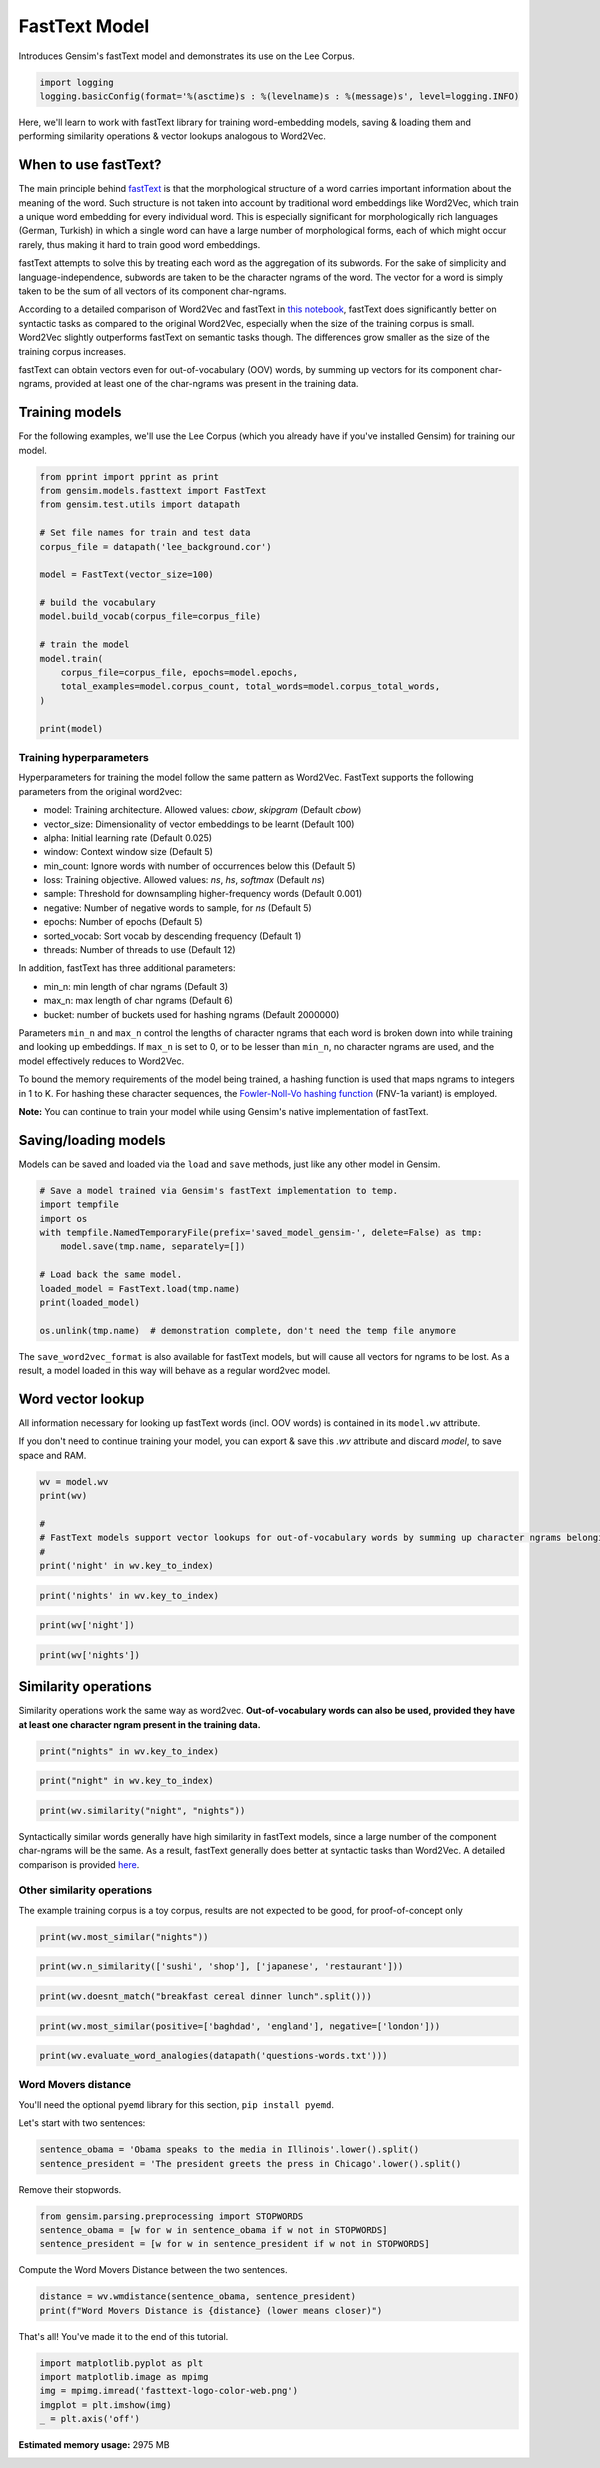 .. only:: html

    .. note::
        :class: sphx-glr-download-link-note

        Click :ref:`here <sphx_glr_download_auto_examples_tutorials_run_fasttext.py>`     to download the full example code
    .. rst-class:: sphx-glr-example-title

    .. _sphx_glr_auto_examples_tutorials_run_fasttext.py:


FastText Model
==============

Introduces Gensim's fastText model and demonstrates its use on the Lee Corpus.


.. code-block:: default


    import logging
    logging.basicConfig(format='%(asctime)s : %(levelname)s : %(message)s', level=logging.INFO)








Here, we'll learn to work with fastText library for training word-embedding
models, saving & loading them and performing similarity operations & vector
lookups analogous to Word2Vec.

When to use fastText?
---------------------

The main principle behind `fastText <https://github.com/facebookresearch/fastText>`_ is that the
morphological structure of a word carries important information about the meaning of the word.
Such structure is not taken into account by traditional word embeddings like Word2Vec, which
train a unique word embedding for every individual word.
This is especially significant for morphologically rich languages (German, Turkish) in which a
single word can have a large number of morphological forms, each of which might occur rarely,
thus making it hard to train good word embeddings.


fastText attempts to solve this by treating each word as the aggregation of its subwords.
For the sake of simplicity and language-independence, subwords are taken to be the character ngrams
of the word. The vector for a word is simply taken to be the sum of all vectors of its component char-ngrams.


According to a detailed comparison of Word2Vec and fastText in
`this notebook <https://github.com/RaRe-Technologies/gensim/blob/develop/docs/notebooks/Word2Vec_FastText_Comparison.ipynb>`__,
fastText does significantly better on syntactic tasks as compared to the original Word2Vec,
especially when the size of the training corpus is small. Word2Vec slightly outperforms fastText
on semantic tasks though. The differences grow smaller as the size of the training corpus increases.


fastText can obtain vectors even for out-of-vocabulary (OOV) words, by summing up vectors for its
component char-ngrams, provided at least one of the char-ngrams was present in the training data.


Training models
---------------


For the following examples, we'll use the Lee Corpus (which you already have if you've installed Gensim) for training our model.





.. code-block:: default

    from pprint import pprint as print
    from gensim.models.fasttext import FastText
    from gensim.test.utils import datapath

    # Set file names for train and test data
    corpus_file = datapath('lee_background.cor')

    model = FastText(vector_size=100)

    # build the vocabulary
    model.build_vocab(corpus_file=corpus_file)

    # train the model
    model.train(
        corpus_file=corpus_file, epochs=model.epochs,
        total_examples=model.corpus_count, total_words=model.corpus_total_words,
    )

    print(model)






.. rst-class:: sphx-glr-script-out

 Out:

 .. code-block:: none

    <gensim.models.fasttext.FastText object at 0x20ce0d390>




Training hyperparameters
^^^^^^^^^^^^^^^^^^^^^^^^


Hyperparameters for training the model follow the same pattern as Word2Vec. FastText supports the following parameters from the original word2vec:

- model: Training architecture. Allowed values: `cbow`, `skipgram` (Default `cbow`)
- vector_size: Dimensionality of vector embeddings to be learnt (Default 100)
- alpha: Initial learning rate (Default 0.025)
- window: Context window size (Default 5)
- min_count: Ignore words with number of occurrences below this (Default 5)
- loss: Training objective. Allowed values: `ns`, `hs`, `softmax` (Default `ns`)
- sample: Threshold for downsampling higher-frequency words (Default 0.001)
- negative: Number of negative words to sample, for `ns` (Default 5)
- epochs: Number of epochs (Default 5)
- sorted_vocab: Sort vocab by descending frequency (Default 1)
- threads: Number of threads to use (Default 12)


In addition, fastText has three additional parameters:

- min_n: min length of char ngrams (Default 3)
- max_n: max length of char ngrams (Default 6)
- bucket: number of buckets used for hashing ngrams (Default 2000000)


Parameters ``min_n`` and ``max_n`` control the lengths of character ngrams that each word is broken down into while training and looking up embeddings. If ``max_n`` is set to 0, or to be lesser than ``min_n``\ , no character ngrams are used, and the model effectively reduces to Word2Vec.



To bound the memory requirements of the model being trained, a hashing function is used that maps ngrams to integers in 1 to K. For hashing these character sequences, the `Fowler-Noll-Vo hashing function <http://www.isthe.com/chongo/tech/comp/fnv>`_ (FNV-1a variant) is employed.


**Note:** You can continue to train your model while using Gensim's native implementation of fastText.


Saving/loading models
---------------------


Models can be saved and loaded via the ``load`` and ``save`` methods, just like
any other model in Gensim.



.. code-block:: default



    # Save a model trained via Gensim's fastText implementation to temp.
    import tempfile
    import os
    with tempfile.NamedTemporaryFile(prefix='saved_model_gensim-', delete=False) as tmp:
        model.save(tmp.name, separately=[])

    # Load back the same model.
    loaded_model = FastText.load(tmp.name)
    print(loaded_model)

    os.unlink(tmp.name)  # demonstration complete, don't need the temp file anymore





.. rst-class:: sphx-glr-script-out

 Out:

 .. code-block:: none

    <gensim.models.fasttext.FastText object at 0x20cc99d30>




The ``save_word2vec_format`` is also available for fastText models, but will
cause all vectors for ngrams to be lost.
As a result, a model loaded in this way will behave as a regular word2vec model.


Word vector lookup
------------------


All information necessary for looking up fastText words (incl. OOV words) is
contained in its ``model.wv`` attribute.

If you don't need to continue training your model, you can export & save this `.wv`
attribute and discard `model`, to save space and RAM.



.. code-block:: default

    wv = model.wv
    print(wv)

    #
    # FastText models support vector lookups for out-of-vocabulary words by summing up character ngrams belonging to the word.
    #
    print('night' in wv.key_to_index)





.. rst-class:: sphx-glr-script-out

 Out:

 .. code-block:: none

    <gensim.models.fasttext.FastTextKeyedVectors object at 0x20ce0d828>
    True





.. code-block:: default

    print('nights' in wv.key_to_index)





.. rst-class:: sphx-glr-script-out

 Out:

 .. code-block:: none

    False





.. code-block:: default

    print(wv['night'])





.. rst-class:: sphx-glr-script-out

 Out:

 .. code-block:: none

    array([ 0.12453239, -0.26018462, -0.04087191,  0.2563215 ,  0.31401935,
            0.16155584,  0.39527607,  0.27404118, -0.45236284,  0.06942682,
            0.36584955,  0.51162827, -0.51161295, -0.192019  , -0.5068029 ,
           -0.07426998, -0.6276584 ,  0.22271585,  0.19990133,  0.2582401 ,
            0.14329399, -0.01959469, -0.45576197, -0.06447829,  0.1493489 ,
            0.17261286, -0.13472046,  0.26546794, -0.34596932,  0.5626187 ,
           -0.7038802 ,  0.15603925, -0.03104019, -0.06228801, -0.13480644,
           -0.0684596 ,  0.24728075,  0.55081636,  0.07330963,  0.32814154,
            0.1574982 ,  0.56742406, -0.31233737,  0.14195296,  0.0540203 ,
            0.01718009,  0.05519052, -0.04002226,  0.16157456, -0.5134223 ,
           -0.01033936,  0.05745083, -0.39208183,  0.52553374, -1.0542839 ,
            0.2145304 , -0.15234643, -0.35197273, -0.6215585 ,  0.01796502,
            0.21242104,  0.30762967,  0.2787644 , -0.19908747,  0.7144409 ,
            0.45586124, -0.21344525,  0.26920903, -0.651759  , -0.37096855,
           -0.16243419, -0.3085725 , -0.70485127, -0.04926324, -0.80278563,
           -0.24352737,  0.6427129 , -0.3530421 , -0.29960123,  0.01466726,
           -0.18253349, -0.2489397 ,  0.00648343,  0.18057272, -0.11812428,
           -0.49044088,  0.1847386 , -0.27946883,  0.3941279 , -0.39211616,
            0.26847798,  0.41468227, -0.3953728 , -0.25371104,  0.3390468 ,
           -0.16447693, -0.18722224,  0.2782088 , -0.0696249 ,  0.4313547 ],
          dtype=float32)





.. code-block:: default

    print(wv['nights'])






.. rst-class:: sphx-glr-script-out

 Out:

 .. code-block:: none

    array([ 0.10586783, -0.22489995, -0.03636307,  0.22263278,  0.27037606,
            0.1394871 ,  0.3411114 ,  0.2369042 , -0.38989475,  0.05935   ,
            0.31713557,  0.44301754, -0.44249156, -0.16652377, -0.4388366 ,
           -0.06266895, -0.5436303 ,  0.19294666,  0.17363031,  0.22459263,
            0.12532061, -0.01866964, -0.3936521 , -0.05507145,  0.12905194,
            0.14942174, -0.11657442,  0.22935589, -0.29934618,  0.4859668 ,
           -0.6073519 ,  0.13433163, -0.02491274, -0.05468523, -0.11884545,
           -0.06117092,  0.21444008,  0.4775469 ,  0.06227469,  0.28350767,
            0.13580805,  0.48993143, -0.27067345,  0.1252003 ,  0.04606731,
            0.01598426,  0.04640368, -0.03456376,  0.14138013, -0.44429192,
           -0.00865329,  0.05027836, -0.341311  ,  0.45402458, -0.91097856,
            0.1868968 , -0.13116683, -0.30361563, -0.5364188 ,  0.01603454,
            0.18146741,  0.26708448,  0.24074472, -0.17163375,  0.61906886,
            0.39530373, -0.18259627,  0.23319626, -0.5634787 , -0.31959867,
           -0.13945322, -0.269441  , -0.60941464, -0.0403638 , -0.69563633,
           -0.2098089 ,  0.5569868 , -0.30320194, -0.25840232,  0.01436759,
           -0.15632603, -0.21624804,  0.00434287,  0.15566474, -0.10228094,
           -0.4249678 ,  0.16197811, -0.24147548,  0.34205705, -0.3391568 ,
            0.23235887,  0.35860622, -0.34247142, -0.21777524,  0.29318404,
           -0.1407287 , -0.16115218,  0.24247572, -0.06217333,  0.37221798],
          dtype=float32)




Similarity operations
---------------------


Similarity operations work the same way as word2vec. **Out-of-vocabulary words can also be used, provided they have at least one character ngram present in the training data.**



.. code-block:: default



    print("nights" in wv.key_to_index)





.. rst-class:: sphx-glr-script-out

 Out:

 .. code-block:: none

    False





.. code-block:: default

    print("night" in wv.key_to_index)





.. rst-class:: sphx-glr-script-out

 Out:

 .. code-block:: none

    True





.. code-block:: default

    print(wv.similarity("night", "nights"))





.. rst-class:: sphx-glr-script-out

 Out:

 .. code-block:: none

    0.9999929




Syntactically similar words generally have high similarity in fastText models, since a large number of the component char-ngrams will be the same. As a result, fastText generally does better at syntactic tasks than Word2Vec. A detailed comparison is provided `here <Word2Vec_FastText_Comparison.ipynb>`_.


Other similarity operations
^^^^^^^^^^^^^^^^^^^^^^^^^^^

The example training corpus is a toy corpus, results are not expected to be good, for proof-of-concept only


.. code-block:: default

    print(wv.most_similar("nights"))





.. rst-class:: sphx-glr-script-out

 Out:

 .. code-block:: none

    [('night', 0.9999929070472717),
     ('night.', 0.9999895095825195),
     ('flights', 0.999988853931427),
     ('rights', 0.9999886751174927),
     ('residents', 0.9999884366989136),
     ('overnight', 0.9999883770942688),
     ('commanders', 0.999988317489624),
     ('reached', 0.9999881386756897),
     ('commander', 0.9999880790710449),
     ('leading', 0.999987781047821)]





.. code-block:: default

    print(wv.n_similarity(['sushi', 'shop'], ['japanese', 'restaurant']))





.. rst-class:: sphx-glr-script-out

 Out:

 .. code-block:: none

    0.9999402





.. code-block:: default

    print(wv.doesnt_match("breakfast cereal dinner lunch".split()))





.. rst-class:: sphx-glr-script-out

 Out:

 .. code-block:: none

    'lunch'





.. code-block:: default

    print(wv.most_similar(positive=['baghdad', 'england'], negative=['london']))





.. rst-class:: sphx-glr-script-out

 Out:

 .. code-block:: none

    [('attempt', 0.999660074710846),
     ('biggest', 0.9996545314788818),
     ('again', 0.9996527433395386),
     ('against', 0.9996523857116699),
     ('doubles', 0.9996522068977356),
     ('Royal', 0.9996512532234192),
     ('Airlines', 0.9996494054794312),
     ('forced', 0.9996494054794312),
     ('arrest', 0.9996492266654968),
     ('follows', 0.999649167060852)]





.. code-block:: default

    print(wv.evaluate_word_analogies(datapath('questions-words.txt')))





.. rst-class:: sphx-glr-script-out

 Out:

 .. code-block:: none

    (0.24489795918367346,
     [{'correct': [], 'incorrect': [], 'section': 'capital-common-countries'},
      {'correct': [], 'incorrect': [], 'section': 'capital-world'},
      {'correct': [], 'incorrect': [], 'section': 'currency'},
      {'correct': [], 'incorrect': [], 'section': 'city-in-state'},
      {'correct': [],
       'incorrect': [('HE', 'SHE', 'HIS', 'HER'), ('HIS', 'HER', 'HE', 'SHE')],
       'section': 'family'},
      {'correct': [], 'incorrect': [], 'section': 'gram1-adjective-to-adverb'},
      {'correct': [], 'incorrect': [], 'section': 'gram2-opposite'},
      {'correct': [('GOOD', 'BETTER', 'LOW', 'LOWER'),
                   ('GREAT', 'GREATER', 'LOW', 'LOWER'),
                   ('LONG', 'LONGER', 'LOW', 'LOWER')],
       'incorrect': [('GOOD', 'BETTER', 'GREAT', 'GREATER'),
                     ('GOOD', 'BETTER', 'LONG', 'LONGER'),
                     ('GREAT', 'GREATER', 'LONG', 'LONGER'),
                     ('GREAT', 'GREATER', 'GOOD', 'BETTER'),
                     ('LONG', 'LONGER', 'GOOD', 'BETTER'),
                     ('LONG', 'LONGER', 'GREAT', 'GREATER'),
                     ('LOW', 'LOWER', 'GOOD', 'BETTER'),
                     ('LOW', 'LOWER', 'GREAT', 'GREATER'),
                     ('LOW', 'LOWER', 'LONG', 'LONGER')],
       'section': 'gram3-comparative'},
      {'correct': [('BIG', 'BIGGEST', 'LARGE', 'LARGEST'),
                   ('GOOD', 'BEST', 'LARGE', 'LARGEST'),
                   ('GREAT', 'GREATEST', 'LARGE', 'LARGEST')],
       'incorrect': [('BIG', 'BIGGEST', 'GOOD', 'BEST'),
                     ('BIG', 'BIGGEST', 'GREAT', 'GREATEST'),
                     ('GOOD', 'BEST', 'GREAT', 'GREATEST'),
                     ('GOOD', 'BEST', 'BIG', 'BIGGEST'),
                     ('GREAT', 'GREATEST', 'BIG', 'BIGGEST'),
                     ('GREAT', 'GREATEST', 'GOOD', 'BEST'),
                     ('LARGE', 'LARGEST', 'BIG', 'BIGGEST'),
                     ('LARGE', 'LARGEST', 'GOOD', 'BEST'),
                     ('LARGE', 'LARGEST', 'GREAT', 'GREATEST')],
       'section': 'gram4-superlative'},
      {'correct': [('GO', 'GOING', 'SAY', 'SAYING'),
                   ('LOOK', 'LOOKING', 'PLAY', 'PLAYING'),
                   ('LOOK', 'LOOKING', 'SAY', 'SAYING'),
                   ('LOOK', 'LOOKING', 'GO', 'GOING'),
                   ('PLAY', 'PLAYING', 'SAY', 'SAYING'),
                   ('PLAY', 'PLAYING', 'GO', 'GOING'),
                   ('SAY', 'SAYING', 'GO', 'GOING')],
       'incorrect': [('GO', 'GOING', 'LOOK', 'LOOKING'),
                     ('GO', 'GOING', 'PLAY', 'PLAYING'),
                     ('GO', 'GOING', 'RUN', 'RUNNING'),
                     ('LOOK', 'LOOKING', 'RUN', 'RUNNING'),
                     ('PLAY', 'PLAYING', 'RUN', 'RUNNING'),
                     ('PLAY', 'PLAYING', 'LOOK', 'LOOKING'),
                     ('RUN', 'RUNNING', 'SAY', 'SAYING'),
                     ('RUN', 'RUNNING', 'GO', 'GOING'),
                     ('RUN', 'RUNNING', 'LOOK', 'LOOKING'),
                     ('RUN', 'RUNNING', 'PLAY', 'PLAYING'),
                     ('SAY', 'SAYING', 'LOOK', 'LOOKING'),
                     ('SAY', 'SAYING', 'PLAY', 'PLAYING'),
                     ('SAY', 'SAYING', 'RUN', 'RUNNING')],
       'section': 'gram5-present-participle'},
      {'correct': [('AUSTRALIA', 'AUSTRALIAN', 'INDIA', 'INDIAN'),
                   ('AUSTRALIA', 'AUSTRALIAN', 'ISRAEL', 'ISRAELI'),
                   ('FRANCE', 'FRENCH', 'INDIA', 'INDIAN'),
                   ('INDIA', 'INDIAN', 'ISRAEL', 'ISRAELI'),
                   ('ISRAEL', 'ISRAELI', 'INDIA', 'INDIAN'),
                   ('SWITZERLAND', 'SWISS', 'INDIA', 'INDIAN')],
       'incorrect': [('AUSTRALIA', 'AUSTRALIAN', 'FRANCE', 'FRENCH'),
                     ('AUSTRALIA', 'AUSTRALIAN', 'SWITZERLAND', 'SWISS'),
                     ('FRANCE', 'FRENCH', 'ISRAEL', 'ISRAELI'),
                     ('FRANCE', 'FRENCH', 'SWITZERLAND', 'SWISS'),
                     ('FRANCE', 'FRENCH', 'AUSTRALIA', 'AUSTRALIAN'),
                     ('INDIA', 'INDIAN', 'SWITZERLAND', 'SWISS'),
                     ('INDIA', 'INDIAN', 'AUSTRALIA', 'AUSTRALIAN'),
                     ('INDIA', 'INDIAN', 'FRANCE', 'FRENCH'),
                     ('ISRAEL', 'ISRAELI', 'SWITZERLAND', 'SWISS'),
                     ('ISRAEL', 'ISRAELI', 'AUSTRALIA', 'AUSTRALIAN'),
                     ('ISRAEL', 'ISRAELI', 'FRANCE', 'FRENCH'),
                     ('SWITZERLAND', 'SWISS', 'AUSTRALIA', 'AUSTRALIAN'),
                     ('SWITZERLAND', 'SWISS', 'FRANCE', 'FRENCH'),
                     ('SWITZERLAND', 'SWISS', 'ISRAEL', 'ISRAELI')],
       'section': 'gram6-nationality-adjective'},
      {'correct': [],
       'incorrect': [('GOING', 'WENT', 'PAYING', 'PAID'),
                     ('GOING', 'WENT', 'PLAYING', 'PLAYED'),
                     ('GOING', 'WENT', 'SAYING', 'SAID'),
                     ('GOING', 'WENT', 'TAKING', 'TOOK'),
                     ('PAYING', 'PAID', 'PLAYING', 'PLAYED'),
                     ('PAYING', 'PAID', 'SAYING', 'SAID'),
                     ('PAYING', 'PAID', 'TAKING', 'TOOK'),
                     ('PAYING', 'PAID', 'GOING', 'WENT'),
                     ('PLAYING', 'PLAYED', 'SAYING', 'SAID'),
                     ('PLAYING', 'PLAYED', 'TAKING', 'TOOK'),
                     ('PLAYING', 'PLAYED', 'GOING', 'WENT'),
                     ('PLAYING', 'PLAYED', 'PAYING', 'PAID'),
                     ('SAYING', 'SAID', 'TAKING', 'TOOK'),
                     ('SAYING', 'SAID', 'GOING', 'WENT'),
                     ('SAYING', 'SAID', 'PAYING', 'PAID'),
                     ('SAYING', 'SAID', 'PLAYING', 'PLAYED'),
                     ('TAKING', 'TOOK', 'GOING', 'WENT'),
                     ('TAKING', 'TOOK', 'PAYING', 'PAID'),
                     ('TAKING', 'TOOK', 'PLAYING', 'PLAYED'),
                     ('TAKING', 'TOOK', 'SAYING', 'SAID')],
       'section': 'gram7-past-tense'},
      {'correct': [('BUILDING', 'BUILDINGS', 'CAR', 'CARS'),
                   ('BUILDING', 'BUILDINGS', 'CHILD', 'CHILDREN'),
                   ('CAR', 'CARS', 'BUILDING', 'BUILDINGS'),
                   ('CHILD', 'CHILDREN', 'CAR', 'CARS'),
                   ('MAN', 'MEN', 'CAR', 'CARS')],
       'incorrect': [('BUILDING', 'BUILDINGS', 'MAN', 'MEN'),
                     ('CAR', 'CARS', 'CHILD', 'CHILDREN'),
                     ('CAR', 'CARS', 'MAN', 'MEN'),
                     ('CHILD', 'CHILDREN', 'MAN', 'MEN'),
                     ('CHILD', 'CHILDREN', 'BUILDING', 'BUILDINGS'),
                     ('MAN', 'MEN', 'BUILDING', 'BUILDINGS'),
                     ('MAN', 'MEN', 'CHILD', 'CHILDREN')],
       'section': 'gram8-plural'},
      {'correct': [], 'incorrect': [], 'section': 'gram9-plural-verbs'},
      {'correct': [('GOOD', 'BETTER', 'LOW', 'LOWER'),
                   ('GREAT', 'GREATER', 'LOW', 'LOWER'),
                   ('LONG', 'LONGER', 'LOW', 'LOWER'),
                   ('BIG', 'BIGGEST', 'LARGE', 'LARGEST'),
                   ('GOOD', 'BEST', 'LARGE', 'LARGEST'),
                   ('GREAT', 'GREATEST', 'LARGE', 'LARGEST'),
                   ('GO', 'GOING', 'SAY', 'SAYING'),
                   ('LOOK', 'LOOKING', 'PLAY', 'PLAYING'),
                   ('LOOK', 'LOOKING', 'SAY', 'SAYING'),
                   ('LOOK', 'LOOKING', 'GO', 'GOING'),
                   ('PLAY', 'PLAYING', 'SAY', 'SAYING'),
                   ('PLAY', 'PLAYING', 'GO', 'GOING'),
                   ('SAY', 'SAYING', 'GO', 'GOING'),
                   ('AUSTRALIA', 'AUSTRALIAN', 'INDIA', 'INDIAN'),
                   ('AUSTRALIA', 'AUSTRALIAN', 'ISRAEL', 'ISRAELI'),
                   ('FRANCE', 'FRENCH', 'INDIA', 'INDIAN'),
                   ('INDIA', 'INDIAN', 'ISRAEL', 'ISRAELI'),
                   ('ISRAEL', 'ISRAELI', 'INDIA', 'INDIAN'),
                   ('SWITZERLAND', 'SWISS', 'INDIA', 'INDIAN'),
                   ('BUILDING', 'BUILDINGS', 'CAR', 'CARS'),
                   ('BUILDING', 'BUILDINGS', 'CHILD', 'CHILDREN'),
                   ('CAR', 'CARS', 'BUILDING', 'BUILDINGS'),
                   ('CHILD', 'CHILDREN', 'CAR', 'CARS'),
                   ('MAN', 'MEN', 'CAR', 'CARS')],
       'incorrect': [('HE', 'SHE', 'HIS', 'HER'),
                     ('HIS', 'HER', 'HE', 'SHE'),
                     ('GOOD', 'BETTER', 'GREAT', 'GREATER'),
                     ('GOOD', 'BETTER', 'LONG', 'LONGER'),
                     ('GREAT', 'GREATER', 'LONG', 'LONGER'),
                     ('GREAT', 'GREATER', 'GOOD', 'BETTER'),
                     ('LONG', 'LONGER', 'GOOD', 'BETTER'),
                     ('LONG', 'LONGER', 'GREAT', 'GREATER'),
                     ('LOW', 'LOWER', 'GOOD', 'BETTER'),
                     ('LOW', 'LOWER', 'GREAT', 'GREATER'),
                     ('LOW', 'LOWER', 'LONG', 'LONGER'),
                     ('BIG', 'BIGGEST', 'GOOD', 'BEST'),
                     ('BIG', 'BIGGEST', 'GREAT', 'GREATEST'),
                     ('GOOD', 'BEST', 'GREAT', 'GREATEST'),
                     ('GOOD', 'BEST', 'BIG', 'BIGGEST'),
                     ('GREAT', 'GREATEST', 'BIG', 'BIGGEST'),
                     ('GREAT', 'GREATEST', 'GOOD', 'BEST'),
                     ('LARGE', 'LARGEST', 'BIG', 'BIGGEST'),
                     ('LARGE', 'LARGEST', 'GOOD', 'BEST'),
                     ('LARGE', 'LARGEST', 'GREAT', 'GREATEST'),
                     ('GO', 'GOING', 'LOOK', 'LOOKING'),
                     ('GO', 'GOING', 'PLAY', 'PLAYING'),
                     ('GO', 'GOING', 'RUN', 'RUNNING'),
                     ('LOOK', 'LOOKING', 'RUN', 'RUNNING'),
                     ('PLAY', 'PLAYING', 'RUN', 'RUNNING'),
                     ('PLAY', 'PLAYING', 'LOOK', 'LOOKING'),
                     ('RUN', 'RUNNING', 'SAY', 'SAYING'),
                     ('RUN', 'RUNNING', 'GO', 'GOING'),
                     ('RUN', 'RUNNING', 'LOOK', 'LOOKING'),
                     ('RUN', 'RUNNING', 'PLAY', 'PLAYING'),
                     ('SAY', 'SAYING', 'LOOK', 'LOOKING'),
                     ('SAY', 'SAYING', 'PLAY', 'PLAYING'),
                     ('SAY', 'SAYING', 'RUN', 'RUNNING'),
                     ('AUSTRALIA', 'AUSTRALIAN', 'FRANCE', 'FRENCH'),
                     ('AUSTRALIA', 'AUSTRALIAN', 'SWITZERLAND', 'SWISS'),
                     ('FRANCE', 'FRENCH', 'ISRAEL', 'ISRAELI'),
                     ('FRANCE', 'FRENCH', 'SWITZERLAND', 'SWISS'),
                     ('FRANCE', 'FRENCH', 'AUSTRALIA', 'AUSTRALIAN'),
                     ('INDIA', 'INDIAN', 'SWITZERLAND', 'SWISS'),
                     ('INDIA', 'INDIAN', 'AUSTRALIA', 'AUSTRALIAN'),
                     ('INDIA', 'INDIAN', 'FRANCE', 'FRENCH'),
                     ('ISRAEL', 'ISRAELI', 'SWITZERLAND', 'SWISS'),
                     ('ISRAEL', 'ISRAELI', 'AUSTRALIA', 'AUSTRALIAN'),
                     ('ISRAEL', 'ISRAELI', 'FRANCE', 'FRENCH'),
                     ('SWITZERLAND', 'SWISS', 'AUSTRALIA', 'AUSTRALIAN'),
                     ('SWITZERLAND', 'SWISS', 'FRANCE', 'FRENCH'),
                     ('SWITZERLAND', 'SWISS', 'ISRAEL', 'ISRAELI'),
                     ('GOING', 'WENT', 'PAYING', 'PAID'),
                     ('GOING', 'WENT', 'PLAYING', 'PLAYED'),
                     ('GOING', 'WENT', 'SAYING', 'SAID'),
                     ('GOING', 'WENT', 'TAKING', 'TOOK'),
                     ('PAYING', 'PAID', 'PLAYING', 'PLAYED'),
                     ('PAYING', 'PAID', 'SAYING', 'SAID'),
                     ('PAYING', 'PAID', 'TAKING', 'TOOK'),
                     ('PAYING', 'PAID', 'GOING', 'WENT'),
                     ('PLAYING', 'PLAYED', 'SAYING', 'SAID'),
                     ('PLAYING', 'PLAYED', 'TAKING', 'TOOK'),
                     ('PLAYING', 'PLAYED', 'GOING', 'WENT'),
                     ('PLAYING', 'PLAYED', 'PAYING', 'PAID'),
                     ('SAYING', 'SAID', 'TAKING', 'TOOK'),
                     ('SAYING', 'SAID', 'GOING', 'WENT'),
                     ('SAYING', 'SAID', 'PAYING', 'PAID'),
                     ('SAYING', 'SAID', 'PLAYING', 'PLAYED'),
                     ('TAKING', 'TOOK', 'GOING', 'WENT'),
                     ('TAKING', 'TOOK', 'PAYING', 'PAID'),
                     ('TAKING', 'TOOK', 'PLAYING', 'PLAYED'),
                     ('TAKING', 'TOOK', 'SAYING', 'SAID'),
                     ('BUILDING', 'BUILDINGS', 'MAN', 'MEN'),
                     ('CAR', 'CARS', 'CHILD', 'CHILDREN'),
                     ('CAR', 'CARS', 'MAN', 'MEN'),
                     ('CHILD', 'CHILDREN', 'MAN', 'MEN'),
                     ('CHILD', 'CHILDREN', 'BUILDING', 'BUILDINGS'),
                     ('MAN', 'MEN', 'BUILDING', 'BUILDINGS'),
                     ('MAN', 'MEN', 'CHILD', 'CHILDREN')],
       'section': 'Total accuracy'}])




Word Movers distance
^^^^^^^^^^^^^^^^^^^^

You'll need the optional ``pyemd`` library for this section, ``pip install pyemd``.

Let's start with two sentences:


.. code-block:: default

    sentence_obama = 'Obama speaks to the media in Illinois'.lower().split()
    sentence_president = 'The president greets the press in Chicago'.lower().split()









Remove their stopwords.



.. code-block:: default

    from gensim.parsing.preprocessing import STOPWORDS
    sentence_obama = [w for w in sentence_obama if w not in STOPWORDS]
    sentence_president = [w for w in sentence_president if w not in STOPWORDS]








Compute the Word Movers Distance between the two sentences.


.. code-block:: default

    distance = wv.wmdistance(sentence_obama, sentence_president)
    print(f"Word Movers Distance is {distance} (lower means closer)")





.. rst-class:: sphx-glr-script-out

 Out:

 .. code-block:: none

    'Word Movers Distance is 0.015923231075180694 (lower means closer)'




That's all! You've made it to the end of this tutorial.



.. code-block:: default

    import matplotlib.pyplot as plt
    import matplotlib.image as mpimg
    img = mpimg.imread('fasttext-logo-color-web.png')
    imgplot = plt.imshow(img)
    _ = plt.axis('off')



.. image:: /auto_examples/tutorials/images/sphx_glr_run_fasttext_001.png
    :alt: run fasttext
    :class: sphx-glr-single-img






.. rst-class:: sphx-glr-timing

   **Total running time of the script:** ( 0 minutes  28.645 seconds)

**Estimated memory usage:**  2975 MB


.. _sphx_glr_download_auto_examples_tutorials_run_fasttext.py:


.. only :: html

 .. container:: sphx-glr-footer
    :class: sphx-glr-footer-example



  .. container:: sphx-glr-download sphx-glr-download-python

     :download:`Download Python source code: run_fasttext.py <run_fasttext.py>`



  .. container:: sphx-glr-download sphx-glr-download-jupyter

     :download:`Download Jupyter notebook: run_fasttext.ipynb <run_fasttext.ipynb>`


.. only:: html

 .. rst-class:: sphx-glr-signature

    `Gallery generated by Sphinx-Gallery <https://sphinx-gallery.github.io>`_
